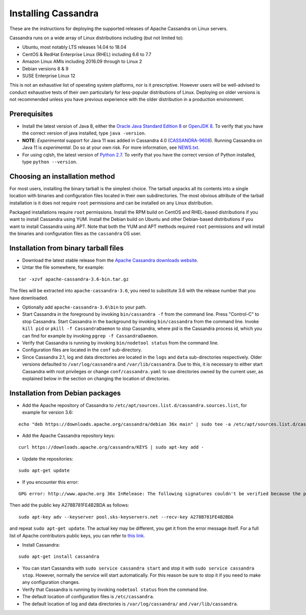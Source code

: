 .. Licensed to the Apache Software Foundation (ASF) under one
.. or more contributor license agreements.  See the NOTICE file
.. distributed with this work for additional information
.. regarding copyright ownership.  The ASF licenses this file
.. to you under the Apache License, Version 2.0 (the
.. "License"); you may not use this file except in compliance
.. with the License.  You may obtain a copy of the License at
..
..     http://www.apache.org/licenses/LICENSE-2.0
..
.. Unless required by applicable law or agreed to in writing, software
.. distributed under the License is distributed on an "AS IS" BASIS,
.. WITHOUT WARRANTIES OR CONDITIONS OF ANY KIND, either express or implied.
.. See the License for the specific language governing permissions and
.. limitations under the License.

.. highlight:: none

Installing Cassandra
--------------------

These are the instructions for deploying the supported releases of Apache Cassandra on Linux servers.

Cassandra runs on a wide array of Linux distributions including (but not limited to):

- Ubuntu, most notably LTS releases 14.04 to 18.04
- CentOS & RedHat Enterprise Linux (RHEL) including 6.6 to 7.7
- Amazon Linux AMIs including 2016.09 through to Linux 2
- Debian versions 8 & 9
- SUSE Enterprise Linux 12

This is not an exhaustive list of operating system platforms, nor is it prescriptive. However users will be
well-advised to conduct exhaustive tests of their own particularly for less-popular distributions of Linux.
Deploying on older versions is not recommended unless you have previous experience with the older distribution
in a production environment.

Prerequisites
^^^^^^^^^^^^^

- Install the latest version of Java 8, either the `Oracle Java Standard Edition 8
  <http://www.oracle.com/technetwork/java/javase/downloads/index.html>`__ or `OpenJDK 8 <http://openjdk.java.net/>`__. To
  verify that you have the correct version of java installed, type ``java -version``.
- **NOTE**: *Experimental* support for Java 11 was added in Cassandra 4.0 (`CASSANDRA-9608 <https://issues.apache.org/jira/browse/CASSANDRA-9608>`__).
  Running Cassandra on Java 11 is *experimental*. Do so at your own risk. For more information, see
  `NEWS.txt <https://github.com/apache/cassandra/blob/trunk/NEWS.txt>`__.
- For using cqlsh, the latest version of `Python 2.7 <https://www.python.org/downloads/>`__. To verify that you have
  the correct version of Python installed, type ``python --version``.

Choosing an installation method
^^^^^^^^^^^^^^^^^^^^^^^^^^^^^^^

For most users, installing the binary tarball is the simplest choice. The tarball unpacks all its contents
into a single location with binaries and configuration files located in their own subdirectories. The most
obvious attribute of the tarball installation is it does not require ``root`` permissions and can be
installed on any Linux distribution.

Packaged installations require ``root`` permissions. Install the RPM build on CentOS and RHEL-based
distributions if you want to install Cassandra using YUM. Install the Debian build on Ubuntu and other
Debian-based distributions if you want to install Cassandra using APT. Note that both the YUM and APT
methods required ``root`` permissions and will install the binaries and configuration files as the
``cassandra`` OS user.

Installation from binary tarball files
^^^^^^^^^^^^^^^^^^^^^^^^^^^^^^^^^^^^^^

- Download the latest stable release from the `Apache Cassandra downloads website <http://cassandra.apache.org/download/>`__.

- Untar the file somewhere, for example:

::

    tar -xzvf apache-cassandra-3.6-bin.tar.gz

The files will be extracted into ``apache-cassandra-3.6``, you need to substitute 3.6 with the release number that you
have downloaded.

- Optionally add ``apache-cassandra-3.6\bin`` to your path.
- Start Cassandra in the foreground by invoking ``bin/cassandra -f`` from the command line. Press "Control-C" to stop
  Cassandra. Start Cassandra in the background by invoking ``bin/cassandra`` from the command line. Invoke ``kill pid``
  or ``pkill -f CassandraDaemon`` to stop Cassandra, where pid is the Cassandra process id, which you can find for
  example by invoking ``pgrep -f CassandraDaemon``.
- Verify that Cassandra is running by invoking ``bin/nodetool status`` from the command line.
- Configuration files are located in the ``conf`` sub-directory.
- Since Cassandra 2.1, log and data directories are located in the ``logs`` and ``data`` sub-directories respectively.
  Older versions defaulted to ``/var/log/cassandra`` and ``/var/lib/cassandra``. Due to this, it is necessary to either
  start Cassandra with root privileges or change ``conf/cassandra.yaml`` to use directories owned by the current user,
  as explained below in the section on changing the location of directories.

Installation from Debian packages
^^^^^^^^^^^^^^^^^^^^^^^^^^^^^^^^^

- Add the Apache repository of Cassandra to ``/etc/apt/sources.list.d/cassandra.sources.list``, for example for version
  3.6:

::

    echo "deb https://downloads.apache.org/cassandra/debian 36x main" | sudo tee -a /etc/apt/sources.list.d/cassandra.sources.list

- Add the Apache Cassandra repository keys:

::

    curl https://downloads.apache.org/cassandra/KEYS | sudo apt-key add -

- Update the repositories:

::

    sudo apt-get update

- If you encounter this error:

::

    GPG error: http://www.apache.org 36x InRelease: The following signatures couldn't be verified because the public key is not available: NO_PUBKEY A278B781FE4B2BDA

Then add the public key A278B781FE4B2BDA as follows:

::

    sudo apt-key adv --keyserver pool.sks-keyservers.net --recv-key A278B781FE4B2BDA

and repeat ``sudo apt-get update``. The actual key may be different, you get it from the error message itself. For a
full list of Apache contributors public keys, you can refer to `this link <https://downloads.apache.org/cassandra/KEYS>`__.

- Install Cassandra:

::

    sudo apt-get install cassandra

- You can start Cassandra with ``sudo service cassandra start`` and stop it with ``sudo service cassandra stop``.
  However, normally the service will start automatically. For this reason be sure to stop it if you need to make any
  configuration changes.
- Verify that Cassandra is running by invoking ``nodetool status`` from the command line.
- The default location of configuration files is ``/etc/cassandra``.
- The default location of log and data directories is ``/var/log/cassandra/`` and ``/var/lib/cassandra``.
